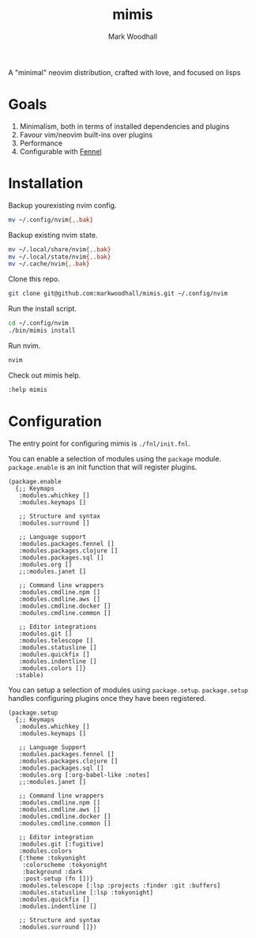 #+TITLE: mimis
#+AUTHOR: Mark Woodhall

A "minimal" neovim distribution, crafted with love, and focused on lisps

* Goals

   1. Minimalism, both in terms of installed dependencies and plugins
   2. Favour vim/neovim built-ins over plugins
   3. Performance
   4. Configurable with [[https://fennel-lang.org/][Fennel]]
  
* Installation

  Backup yourexisting nvim config.

#+begin_src bash
mv ~/.config/nvim{,.bak}
#+end_src

  Backup existing nvim state.

#+begin_src bash
mv ~/.local/share/nvim{,.bak}
mv ~/.local/state/nvim{,.bak}
mv ~/.cache/nvim{,.bak}
#+end_src

  Clone this repo.

#+begin_src bash
git clone git@github.com:markwoodhall/mimis.git ~/.config/nvim
#+end_src

  Run the install script.

#+begin_src bash
cd ~/.config/nvim
./bin/mimis install
#+end_src

  Run nvim.

#+begin_src bash
nvim
#+end_src

  Check out mimis help.

#+begin_src bash
:help mimis
#+end_src

* Configuration

  The entry point for configuring mimis is ~./fnl/init.fnl~. 

  You can enable a selection of modules using the ~package~ module. ~package.enable~ is an init
  function that will register plugins.

#+begin_src fennel
(package.enable 
  {;; Keymaps
   :modules.whichkey []
   :modules.keymaps []

   ;; Structure and syntax
   :modules.surround []

   ;; Language support
   :modules.packages.fennel []
   :modules.packages.clojure []
   :modules.packages.sql []
   :modules.org []
   ;;:modules.janet []

   ;; Command line wrappers
   :modules.cmdline.npm []
   :modules.cmdline.aws []
   :modules.cmdline.docker []
   :modules.cmdline.common []

   ;; Editor integrations
   :modules.git []
   :modules.telescope []
   :modules.statusline []
   :modules.quickfix []
   :modules.indentline [] 
   :modules.colors []}
  :stable)
#+end_src

  You can setup a selection of modules using ~package.setup~. ~package.setup~ handles configuring 
  plugins once they have been registered.

#+begin_src fennel
(package.setup
  {;; Keymaps
   :modules.whichkey []
   :modules.keymaps []

   ;; Language Support
   :modules.packages.fennel []
   :modules.packages.clojure []
   :modules.packages.sql []
   :modules.org [:org-babel-like :notes]
   ;;:modules.janet []

   ;; Command line wrappers
   :modules.cmdline.npm [] 
   :modules.cmdline.aws [] 
   :modules.cmdline.docker [] 
   :modules.cmdline.common []

   ;; Editor integration
   :modules.git [:fugitive]
   :modules.colors 
   {:theme :tokyonight
    :colorscheme :tokyonight
    :background :dark
    :post-setup (fn [])}
   :modules.telescope [:lsp :projects :finder :git :buffers]
   :modules.statusline [:lsp :tokyonight]
   :modules.quickfix [] 
   :modules.indentline [] 

   ;; Structure and syntax
   :modules.surround []})
#+end_src
